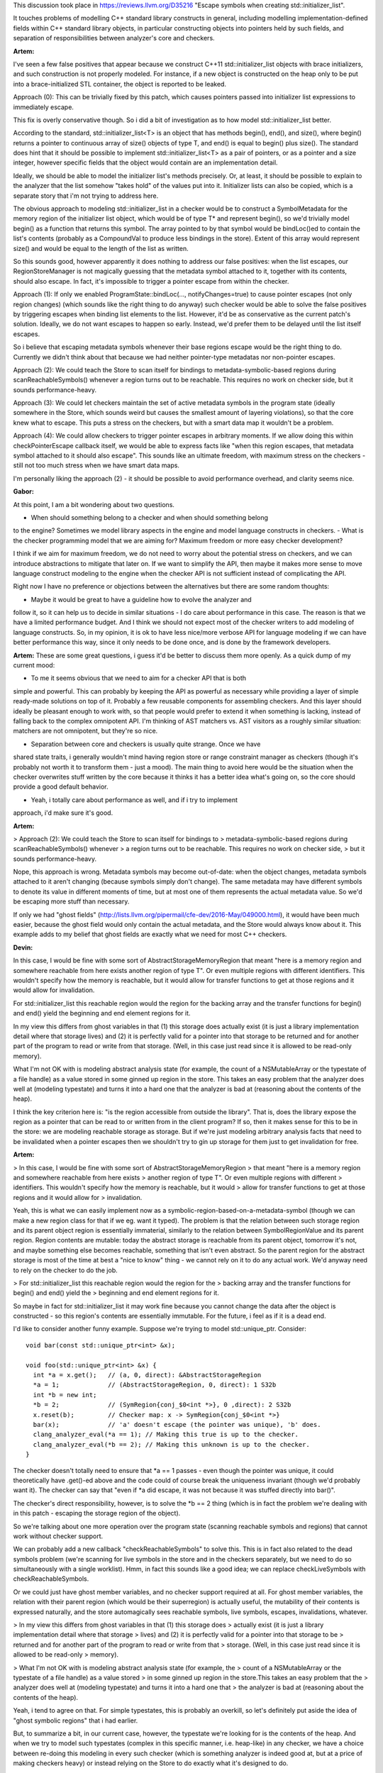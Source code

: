 This discussion took place in https://reviews.llvm.org/D35216
"Escape symbols when creating std::initializer_list".

It touches problems of modelling C++ standard library constructs in general,
including modelling implementation-defined fields within C++ standard library
objects, in particular constructing objects into pointers held by such fields,
and separation of responsibilities between analyzer's core and checkers.

**Artem:**

I've seen a few false positives that appear because we construct
C++11 std::initializer_list objects with brace initializers, and such
construction is not properly modeled. For instance, if a new object is
constructed on the heap only to be put into a brace-initialized STL container,
the object is reported to be leaked.

Approach (0): This can be trivially fixed by this patch, which causes pointers
passed into initializer list expressions to immediately escape.

This fix is overly conservative though. So i did a bit of investigation as to
how model std::initializer_list better.

According to the standard, std::initializer_list<T> is an object that has
methods begin(), end(), and size(), where begin() returns a pointer to continuous
array of size() objects of type T, and end() is equal to begin() plus size().
The standard does hint that it should be possible to implement
std::initializer_list<T> as a pair of pointers, or as a pointer and a size
integer, however specific fields that the object would contain are an
implementation detail.

Ideally, we should be able to model the initializer list's methods precisely.
Or, at least, it should be possible to explain to the analyzer that the list
somehow "takes hold" of the values put into it. Initializer lists can also be
copied, which is a separate story that i'm not trying to address here.

The obvious approach to modeling std::initializer_list in a checker would be to
construct a SymbolMetadata for the memory region of the initializer list object,
which would be of type T* and represent begin(), so we'd trivially model begin()
as a function that returns this symbol. The array pointed to by that symbol
would be bindLoc()ed to contain the list's contents (probably as a CompoundVal
to produce less bindings in the store). Extent of this array would represent
size() and would be equal to the length of the list as written.

So this sounds good, however apparently it does nothing to address our false
positives: when the list escapes, our RegionStoreManager is not magically
guessing that the metadata symbol attached to it, together with its contents,
should also escape. In fact, it's impossible to trigger a pointer escape from
within the checker.

Approach (1): If only we enabled ProgramState::bindLoc(..., notifyChanges=true)
to cause pointer escapes (not only region changes) (which sounds like the right
thing to do anyway) such checker would be able to solve the false positives by
triggering escapes when binding list elements to the list. However, it'd be as
conservative as the current patch's solution. Ideally, we do not want escapes to
happen so early. Instead, we'd prefer them to be delayed until the list itself
escapes.

So i believe that escaping metadata symbols whenever their base regions escape
would be the right thing to do. Currently we didn't think about that because we
had neither pointer-type metadatas nor non-pointer escapes.

Approach (2): We could teach the Store to scan itself for bindings to
metadata-symbolic-based regions during scanReachableSymbols() whenever a region
turns out to be reachable. This requires no work on checker side, but it sounds
performance-heavy.

Approach (3): We could let checkers maintain the set of active metadata symbols
in the program state (ideally somewhere in the Store, which sounds weird but
causes the smallest amount of layering violations), so that the core knew what
to escape. This puts a stress on the checkers, but with a smart data map it
wouldn't be a problem.

Approach (4): We could allow checkers to trigger pointer escapes in arbitrary
moments. If we allow doing this within checkPointerEscape callback itself, we
would be able to express facts like "when this region escapes, that metadata
symbol attached to it should also escape". This sounds like an ultimate freedom,
with maximum stress on the checkers - still not too much stress when we have
smart data maps.

I'm personally liking the approach (2) - it should be possible to avoid
performance overhead, and clarity seems nice.

**Gabor:**

At this point, I am a bit wondering about two questions.

- When should something belong to a checker and when should something belong
to the engine? Sometimes we model library aspects in the engine and model
language constructs in checkers.
- What is the checker programming model that we are aiming for? Maximum
freedom or more easy checker development?

I think if we aim for maximum freedom, we do not need to worry about the
potential stress on checkers, and we can introduce abstractions to mitigate that
later on.
If we want to simplify the API, then maybe it makes more sense to move language
construct modeling to the engine when the checker API is not sufficient instead
of complicating the API.

Right now I have no preference or objections between the alternatives but there
are some random thoughts:

- Maybe it would be great to have a guideline how to evolve the analyzer and
follow it, so it can help us to decide in similar situations
- I do care about performance in this case. The reason is that we have a
limited performance budget. And I think we should not expect most of the checker
writers to add modeling of language constructs. So, in my opinion, it is ok to
have less nice/more verbose API for language modeling if we can have better
performance this way, since it only needs to be done once, and is done by the
framework developers.

**Artem:** These are some great questions, i guess it'd be better to discuss
them more openly. As a quick dump of my current mood:

- To me it seems obvious that we need to aim for a checker API that is both
simple and powerful. This can probably by keeping the API as powerful as
necessary while providing a layer of simple ready-made solutions on top of it.
Probably a few reusable components for assembling checkers. And this layer
should ideally be pleasant enough to work with, so that people would prefer to
extend it when something is lacking, instead of falling back to the complex
omnipotent API. I'm thinking of AST matchers vs. AST visitors as a roughly
similar situation: matchers are not omnipotent, but they're so nice.

- Separation between core and checkers is usually quite strange. Once we have
shared state traits, i generally wouldn't mind having region store or range
constraint manager as checkers (though it's probably not worth it to transform
them - just a mood). The main thing to avoid here would be the situation when
the checker overwrites stuff written by the core because it thinks it has a
better idea what's going on, so the core should provide a good default behavior.

- Yeah, i totally care about performance as well, and if i try to implement
approach, i'd make sure it's good.

**Artem:**

> Approach (2): We could teach the Store to scan itself for bindings to
> metadata-symbolic-based regions during scanReachableSymbols() whenever
> a region turns out to be reachable. This requires no work on checker side,
> but it sounds performance-heavy.

Nope, this approach is wrong. Metadata symbols may become out-of-date: when the
object changes, metadata symbols attached to it aren't changing (because symbols
simply don't change). The same metadata may have different symbols to denote its
value in different moments of time, but at most one of them represents the
actual metadata value. So we'd be escaping more stuff than necessary.

If only we had "ghost fields"
(http://lists.llvm.org/pipermail/cfe-dev/2016-May/049000.html), it would have
been much easier, because the ghost field would only contain the actual
metadata, and the Store would always know about it. This example adds to my
belief that ghost fields are exactly what we need for most C++ checkers.

**Devin:**

In this case, I would be fine with some sort of
AbstractStorageMemoryRegion that meant "here is a memory region and somewhere
reachable from here exists another region of type T". Or even multiple regions
with different identifiers. This wouldn't specify how the memory is reachable,
but it would allow for transfer functions to get at those regions and it would
allow for invalidation.

For std::initializer_list this reachable region would the region for the backing
array and the transfer functions for begin() and end() yield the beginning and
end element regions for it.

In my view this differs from ghost variables in that (1) this storage does
actually exist (it is just a library implementation detail where that storage
lives) and (2) it is perfectly valid for a pointer into that storage to be
returned and for another part of the program to read or write from that storage.
(Well, in this case just read since it is allowed to be read-only memory).

What I'm not OK with is modeling abstract analysis state (for example, the count
of a NSMutableArray or the typestate of a file handle) as a value stored in some
ginned up region in the store. This takes an easy problem that the analyzer does
well at (modeling typestate) and turns it into a hard one that the analyzer is
bad at (reasoning about the contents of the heap).

I think the key criterion here is: "is the region accessible from outside the
library". That is, does the library expose the region as a pointer that can be
read to or written from in the client program? If so, then it makes sense for
this to be in the store: we are modeling reachable storage as storage. But if
we're just modeling arbitrary analysis facts that need to be invalidated when a
pointer escapes then we shouldn't try to gin up storage for them just to get
invalidation for free.

**Artem:**

> In this case, I would be fine with some sort of AbstractStorageMemoryRegion
> that meant "here is a memory region and somewhere reachable from here exists
> another region of type T". Or even multiple regions with different
> identifiers. This wouldn't specify how the memory is reachable, but it would
> allow for transfer functions to get at those regions and it would allow for
> invalidation.

Yeah, this is what we can easily implement now as a
symbolic-region-based-on-a-metadata-symbol (though we can make a new region
class for that if we eg. want it typed). The problem is that the relation
between such storage region and its parent object region is essentially
immaterial, similarly to the relation between SymbolRegionValue and its parent
region. Region contents are mutable: today the abstract storage is reachable
from its parent object, tomorrow it's not, and maybe something else becomes
reachable, something that isn't even abstract. So the parent region for the
abstract storage is most of the time at best a "nice to know" thing - we cannot
rely on it to do any actual work. We'd anyway need to rely on the checker to do
the job.

> For std::initializer_list this reachable region would the region for the
> backing array and the transfer functions for begin() and end() yield the
> beginning and end element regions for it.

So maybe in fact for std::initializer_list it may work fine because you cannot
change the data after the object is constructed - so this region's contents are
essentially immutable. For the future, i feel as if it is a dead end.

I'd like to consider another funny example. Suppose we're trying to model
std::unique_ptr. Consider::

  void bar(const std::unique_ptr<int> &x);

  void foo(std::unique_ptr<int> &x) {
    int *a = x.get();   // (a, 0, direct): &AbstractStorageRegion
    *a = 1;             // (AbstractStorageRegion, 0, direct): 1 S32b
    int *b = new int;
    *b = 2;             // (SymRegion{conj_$0<int *>}, 0 ,direct): 2 S32b
    x.reset(b);         // Checker map: x -> SymRegion{conj_$0<int *>}
    bar(x);             // 'a' doesn't escape (the pointer was unique), 'b' does.
    clang_analyzer_eval(*a == 1); // Making this true is up to the checker.
    clang_analyzer_eval(*b == 2); // Making this unknown is up to the checker.
  }

The checker doesn't totally need to ensure that *a == 1 passes - even though the
pointer was unique, it could theoretically have .get()-ed above and the code
could of course break the uniqueness invariant (though we'd probably want it).
The checker can say that "even if *a did escape, it was not because it was
stuffed directly into bar()".

The checker's direct responsibility, however, is to solve the *b == 2 thing
(which is in fact the problem we're dealing with in this patch - escaping the
storage region of the object).

So we're talking about one more operation over the program state (scanning
reachable symbols and regions) that cannot work without checker support.

We can probably add a new callback "checkReachableSymbols" to solve this. This
is in fact also related to the dead symbols problem (we're scanning for live
symbols in the store and in the checkers separately, but we need to do so
simultaneously with a single worklist). Hmm, in fact this sounds like a good
idea; we can replace checkLiveSymbols with checkReachableSymbols.

Or we could just have ghost member variables, and no checker support required at
all. For ghost member variables, the relation with their parent region (which
would be their superregion) is actually useful, the mutability of their contents
is expressed naturally, and the store automagically sees reachable symbols, live
symbols, escapes, invalidations, whatever.

> In my view this differs from ghost variables in that (1) this storage does
> actually exist (it is just a library implementation detail where that storage
> lives) and (2) it is perfectly valid for a pointer into that storage to be
> returned and for another part of the program to read or write from that
> storage. (Well, in this case just read since it is allowed to be read-only
> memory).

> What I'm not OK with is modeling abstract analysis state (for example, the
> count of a NSMutableArray or the typestate of a file handle) as a value stored
> in some ginned up region in the store.This takes an easy problem that the
> analyzer does well at (modeling typestate) and turns it into a hard one that
> the analyzer is bad at (reasoning about the contents of the heap).

Yeah, i tend to agree on that. For simple typestates, this is probably an
overkill, so let's definitely put aside the idea of "ghost symbolic regions"
that i had earlier.

But, to summarize a bit, in our current case, however, the typestate we're
looking for is the contents of the heap. And when we try to model such
typestates (complex in this specific manner, i.e. heap-like) in any checker, we
have a choice between re-doing this modeling in every such checker (which is
something analyzer is indeed good at, but at a price of making checkers heavy)
or instead relying on the Store to do exactly what it's designed to do.

> I think the key criterion here is: "is the region accessible from outside
> the library". That is, does the library expose the region as a pointer that
> can be read to or written from in the client program? If so, then it makes
> sense for this to be in the store: we are modeling reachable storage as
> storage. But if we're just modeling arbitrary analysis facts that need to be
> invalidated when a pointer escapes then we shouldn't try to gin up storage
> for them just to get invalidation for free.

As a metaphor, i'd probably compare it to body farms - the difference between
ghost member variables and metadata symbols seems to me like the difference
between body farms and evalCall. Both are nice to have, and body farms are very
pleasant to work with, even if not omnipotent. I think it's fine for a
FunctionDecl's body in a body farm to have a local variable, even if such
variable doesn't actually exist, even if it cannot be seen from outside the
function call. I'm not seeing immediate practical difference between "it does
actually exist" and "it doesn't actually exist, just a handy abstraction".
Similarly, i think it's fine if we have a CXXRecordDecl with
implementation-defined contents, and try to farm up a member variable as a handy
abstraction (we don't even need to know its name or offset, only that it's there
somewhere).

**Artem:**

We've discussed it in person with Devin, and he provided more points to think
about:

- If the initializer list consists of non-POD data, constructors of list's
objects need to take the sub-region of the list's region as this-region In the
current (v2) version of this patch, these objects are constructed elsewhere and
then trivial-copied into the list's metadata pointer region, which may be
incorrect. This is our overall problem with C++ constructors, which manifests in
this case as well. Additionally, objects would need to be constructed in the
analyzer's core, which would not be able to predict that it needs to take a
checker-specific region as this-region, which makes it harder, though it might
be mitigated by sharing the checker state traits.

- Because "ghost variables" are not material to the user, we need to somehow
make super sure that they don't make it into the diagnostic messages.

So, because this needs further digging into overall C++ support and rises too
many questions, i'm delaying a better approach to this problem and will fall
back to the original trivial patch.

